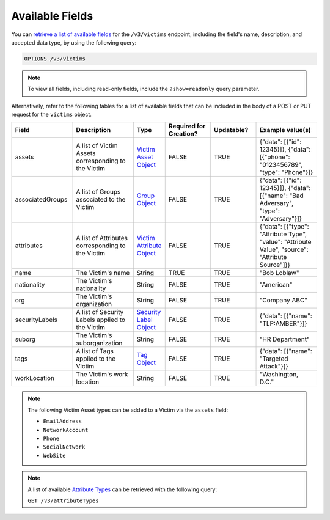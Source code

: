 Available Fields
----------------

You can `retrieve a list of available fields <https://docs.threatconnect.com/en/latest/rest_api/v3/retrieve_fields.html>`_ for the ``/v3/victims`` endpoint, including the field's name, description, and accepted data type, by using the following query:

.. code::

    OPTIONS /v3/victims

.. note::
    To view all fields, including read-only fields, include the ``?show=readonly`` query parameter.

Alternatively, refer to the following tables for a list of available fields that can be included in the body of a POST or PUT request for the ``victims`` object.

.. list-table::
   :widths: 20 20 10 15 15 20
   :header-rows: 1

   * - Field
     - Description
     - Type
     - Required for Creation?
     - Updatable?
     - Example value(s)
   * - assets
     - A list of Victim Assets corresponding to the Victim
     - `Victim Asset Object <https://docs.threatconnect.com/en/latest/rest_api/v3/victim_assets/victim_assets.html>`_
     - FALSE
     - TRUE
     - {"data": [{"id": 12345}]}, {"data": [{"phone": "0123456789", "type": "Phone"}]}
   * - associatedGroups
     - A list of Groups associated to the Victim
     - `Group Object <https://docs.threatconnect.com/en/latest/rest_api/v3/groups/groups.html>`_
     - FALSE
     - TRUE
     - {"data": [{"id": 12345}]}, {"data": [{"name": "Bad Adversary", "type": "Adversary"}]}
   * - attributes
     - A list of Attributes corresponding to the Victim
     - `Victim Attribute Object <https://docs.threatconnect.com/en/latest/rest_api/v3/victim_attributes/victim_attributes.html>`_
     - FALSE
     - TRUE
     - {"data": [{"type": "Attribute Type", "value": "Attribute Value", "source": "Attribute Source"]}}
   * - name
     - The Victim's name
     - String
     - TRUE
     - TRUE
     - "Bob Loblaw"
   * - nationality
     - The Victim's nationality
     - String
     - FALSE
     - TRUE
     - "American"
   * - org
     - The Victim's organization
     - String
     - FALSE
     - TRUE
     - "Company ABC"
   * - securityLabels
     - A list of Security Labels applied to the Victim
     - `Security Label Object <https://docs.threatconnect.com/en/latest/rest_api/v3/security_labels/security_labels.html>`_
     - FALSE
     - TRUE
     - {"data": [{"name": "TLP:AMBER"}]}
   * - suborg
     - The Victim's suborganization
     - String
     - FALSE
     - TRUE
     - "HR Department"
   * - tags
     - A list of Tags applied to the Victim
     - `Tag Object <https://docs.threatconnect.com/en/latest/rest_api/v3/tags/tags.html>`_
     - FALSE
     - TRUE
     - {"data": [{"name": "Targeted Attack"}]}
   * - workLocation
     - The Victim's work location
     - String
     - FALSE
     - TRUE
     - "Washington, D.C."

.. note::
    The following Victim Asset types can be added to a Victim via the ``assets`` field:

    - ``EmailAddress``
    - ``NetworkAccount``
    - ``Phone``
    - ``SocialNetwork``
    - ``WebSite``

.. note::
    A list of available `Attribute Types <https://docs.threatconnect.com/en/latest/rest_api/v3/attribute_types/attribute_types.html>`_ can be retrieved with the following query:
    
    ``GET /v3/attributeTypes``